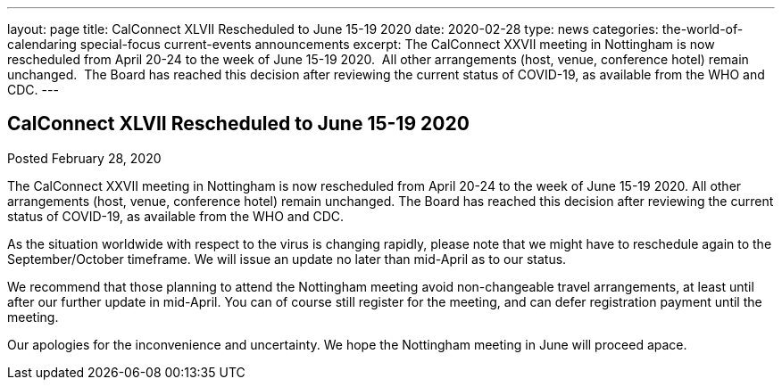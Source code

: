 ---
layout: page
title: CalConnect XLVII Rescheduled to June 15-19 2020
date: 2020-02-28
type: news
categories: the-world-of-calendaring special-focus current-events announcements
excerpt: The CalConnect XXVII meeting in Nottingham is now rescheduled from April 20-24 to the week of June 15-19 2020.  All other arrangements (host, venue, conference hotel) remain unchanged.  The Board has reached this decision after reviewing the current status of COVID-19, as available from the WHO and CDC.
---

== CalConnect XLVII Rescheduled to June 15-19 2020

Posted February 28, 2020 

The CalConnect XXVII meeting in Nottingham is now rescheduled from April 20-24 to the week of June 15-19 2020. All other arrangements (host, venue, conference hotel) remain unchanged. The Board has reached this decision after reviewing the current status of COVID-19, as available from the WHO and CDC.

As the situation worldwide with respect to the virus is changing rapidly, please note that we might have to reschedule again to the September/October timeframe. We will issue an update no later than mid-April as to our status.

We recommend that those planning to attend the Nottingham meeting avoid non-changeable travel arrangements, at least until after our further update in mid-April. You can of course still register for the meeting, and can defer registration payment until the meeting.

Our apologies for the inconvenience and uncertainty. We hope the Nottingham meeting in June will proceed apace.


